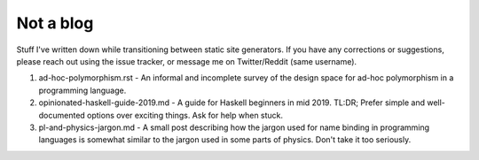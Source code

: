 ##########
Not a blog
##########

Stuff I've written down while transitioning between static site generators. If you have any corrections or suggestions, please reach out using the issue tracker, or message me on Twitter/Reddit (same username).

1. ad-hoc-polymorphism.rst - An informal and incomplete survey of the design
   space for ad-hoc polymorphism in a programming language.

2. opinionated-haskell-guide-2019.md - A guide for Haskell beginners in mid
   2019. TL:DR; Prefer simple and well-documented options over exciting things.
   Ask for help when stuck.

3. pl-and-physics-jargon.md - A small post describing how the jargon used for
   name binding in programming languages is somewhat similar to the jargon used
   in some parts of physics. Don't take it too seriously.

